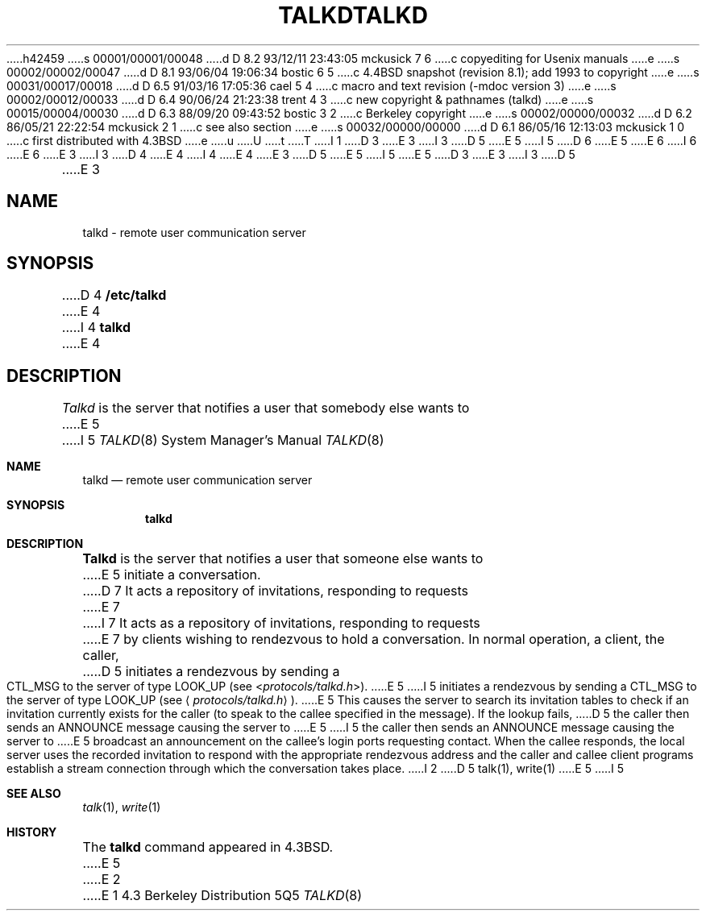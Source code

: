 h42459
s 00001/00001/00048
d D 8.2 93/12/11 23:43:05 mckusick 7 6
c copyediting for Usenix manuals
e
s 00002/00002/00047
d D 8.1 93/06/04 19:06:34 bostic 6 5
c 4.4BSD snapshot (revision 8.1); add 1993 to copyright
e
s 00031/00017/00018
d D 6.5 91/03/16 17:05:36 cael 5 4
c macro and text revision (-mdoc version 3)
e
s 00002/00012/00033
d D 6.4 90/06/24 21:23:38 trent 4 3
c new copyright & pathnames (talkd)
e
s 00015/00004/00030
d D 6.3 88/09/20 09:43:52 bostic 3 2
c Berkeley copyright
e
s 00002/00000/00032
d D 6.2 86/05/21 22:22:54 mckusick 2 1
c see also section
e
s 00032/00000/00000
d D 6.1 86/05/16 12:13:03 mckusick 1 0
c first distributed with 4.3BSD
e
u
U
t
T
I 1
D 3
.\" Copyright (c) 1983 Regents of the University of California.
.\" All rights reserved.  The Berkeley software License Agreement
.\" specifies the terms and conditions for redistribution.
E 3
I 3
D 5
.\" Copyright (c) 1983 The Regents of the University of California.
E 5
I 5
D 6
.\" Copyright (c) 1983, 1991 The Regents of the University of California.
E 5
.\" All rights reserved.
E 6
I 6
.\" Copyright (c) 1983, 1991, 1993
.\"	The Regents of the University of California.  All rights reserved.
E 6
E 3
.\"
I 3
D 4
.\" Redistribution and use in source and binary forms are permitted
.\" provided that the above copyright notice and this paragraph are
.\" duplicated in all such forms and that any documentation,
.\" advertising materials, and other materials related to such
.\" distribution and use acknowledge that the software was developed
.\" by the University of California, Berkeley.  The name of the
.\" University may not be used to endorse or promote products derived
.\" from this software without specific prior written permission.
.\" THIS SOFTWARE IS PROVIDED ``AS IS'' AND WITHOUT ANY EXPRESS OR
.\" IMPLIED WARRANTIES, INCLUDING, WITHOUT LIMITATION, THE IMPLIED
.\" WARRANTIES OF MERCHANTIBILITY AND FITNESS FOR A PARTICULAR PURPOSE.
E 4
I 4
.\" %sccs.include.redist.man%
E 4
.\"
E 3
D 5
.\"	%W% (Berkeley) %G%
E 5
I 5
.\"     %W% (Berkeley) %G%
E 5
.\"
D 3
.TH TALKD 8C "%Q%"
E 3
I 3
D 5
.TH TALKD 8 "%Q%"
E 3
.UC 6
.SH NAME
talkd \- remote user communication server
.SH SYNOPSIS
D 4
.B /etc/talkd
E 4
I 4
.B talkd
E 4
.SH DESCRIPTION
.I Talkd
is the server that notifies a user that somebody else wants to
E 5
I 5
.Dd %Q%
.Dt TALKD 8
.Os BSD 4.3
.Sh NAME
.Nm talkd
.Nd remote user communication server
.Sh SYNOPSIS
.Nm talkd
.Sh DESCRIPTION
.Nm Talkd
is the server that notifies a user that someone else wants to
E 5
initiate a conversation.
D 7
It acts a repository of invitations, responding to requests
E 7
I 7
It acts as a repository of invitations, responding to requests
E 7
by clients wishing to rendezvous to hold a conversation.
In normal operation, a client, the caller,
D 5
initiates a rendezvous by sending a CTL_MSG to the server of
type LOOK_UP (see
.RI < protocols/talkd.h >).
E 5
I 5
initiates a rendezvous by sending a
.Tn CTL_MSG
to the server of
type
.Tn LOOK_UP
(see
.Aq Pa protocols/talkd.h ) .
E 5
This causes the server to search its invitation
tables to check if an invitation currently exists for the caller
(to speak to the callee specified in the message).
If the lookup fails,
D 5
the caller then sends an ANNOUNCE message causing the server to
E 5
I 5
the caller then sends an
.Tn ANNOUNCE
message causing the server to
E 5
broadcast an announcement on the callee's login ports requesting contact.
When the callee responds, the local server uses the
recorded invitation to respond with the appropriate rendezvous
address and the caller and callee client programs establish a
stream connection through which the conversation takes place.
I 2
D 5
.SH SEE ALSO
talk(1), write(1)
E 5
I 5
.Sh SEE ALSO
.Xr talk 1 ,
.Xr write 1
.Sh HISTORY
The
.Nm
command appeared in
.Bx 4.3 .
E 5
E 2
E 1
